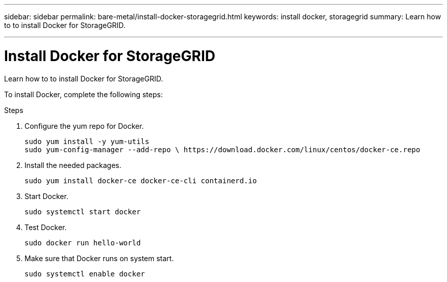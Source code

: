 ---
sidebar: sidebar
permalink: bare-metal/install-docker-storagegrid.html
keywords: install docker, storagegrid
summary: Learn how to to install Docker for StorageGRID.

---

= Install Docker for StorageGRID
:hardbreaks:
:nofooter:
:icons: font
:linkattrs:
:imagesdir: ./media/

[.lead]
Learn how to to install Docker for StorageGRID.

To install Docker, complete the following steps:

.Steps
. Configure the yum repo for Docker.
+
----
sudo yum install -y yum-utils
sudo yum-config-manager --add-repo \ https://download.docker.com/linux/centos/docker-ce.repo
----
+
. Install the needed packages.
+
----
sudo yum install docker-ce docker-ce-cli containerd.io
----
+
. Start Docker.
+
----
sudo systemctl start docker
----
+
. Test Docker.
+
----
sudo docker run hello-world
----
+
. Make sure that Docker runs on system start.
+
----
sudo systemctl enable docker
----
